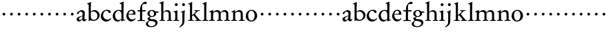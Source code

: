 SplineFontDB: 3.0
FontName: MyGaramond
FullName: MyGaramond
FamilyName: MyGaramond
Weight: Regular
Copyright: Created by trashman with FontForge 2.0 (http://fontforge.sf.net)
UComments: "2010-10-15: Created." 
Version: 001.000
ItalicAngle: 0
UnderlinePosition: -100
UnderlineWidth: 50
Ascent: 740
Descent: 260
LayerCount: 3
Layer: 0 0 "Back"  1
Layer: 1 0 "Fore"  0
Layer: 2 0 "backup"  0
NeedsXUIDChange: 1
XUID: [1021 658 797806517 11800223]
OS2Version: 0
OS2_WeightWidthSlopeOnly: 0
OS2_UseTypoMetrics: 1
CreationTime: 1287179752
ModificationTime: 1287379447
OS2TypoAscent: 0
OS2TypoAOffset: 1
OS2TypoDescent: 0
OS2TypoDOffset: 1
OS2TypoLinegap: 0
OS2WinAscent: 0
OS2WinAOffset: 1
OS2WinDescent: 0
OS2WinDOffset: 1
HheadAscent: 0
HheadAOffset: 1
HheadDescent: 0
HheadDOffset: 1
OS2Vendor: 'PfEd'
MarkAttachClasses: 1
DEI: 91125
Encoding: UnicodeBmp
UnicodeInterp: none
NameList: Adobe Glyph List
DisplaySize: -48
AntiAlias: 1
FitToEm: 1
WinInfo: 84 12 4
BeginPrivate: 9
BlueValues 9 [698 713]
OtherBlues 11 [-227 -227]
BlueScale 8 0.039625
BlueShift 1 7
BlueFuzz 1 0
StdHW 4 [26]
StemSnapH 25 [17 21 26 35 43 48 63 78]
StdVW 4 [76]
StemSnapV 4 [76]
EndPrivate
BeginChars: 65537 64

StartChar: a
Encoding: 97 97 0
Width: 394
VWidth: -15
Flags: HWO
HStem: -18 56<83.5 169.144> -16 66<287 346.386> 344 58<144.5 221.786>
VStem: 25 84<42.1104 121.231> 36 74<272.219 327.517> 235 75<73.5469 173.928> 239 81<201 319.391>
LayerCount: 3
Fore
SplineSet
235 179 m 1xb4
 196 166 109 133 109 93 c 0
 109 67 120 38 144 38 c 0
 184 38 231 90 231 90 c 1
 235 179 l 1xb4
162 344 m 0
 126 344 110 324 110 296 c 0
 110 283 98 279 91 274 c 2
 62 255 l 2
 59 253 55 251 51 251 c 0
 40 251 36 261 36 282 c 0
 36 288 44 318 56 328 c 0
 92 356 178 402 207 402 c 0
 242 402 320 380 320 319 c 0xaa
 320 288 310 84 310 80 c 0
 310 61 328 50 336 50 c 0
 346 50 355 60 368 78 c 1
 386 61 l 1
 374 34 338 -16 304 -16 c 0
 270 -16 238 1 235 46 c 0x64
 234 55 232 61 226 54 c 0
 189 16 153 -18 104 -18 c 0
 63 -18 25 16 25 72 c 0
 25 130 90 154 152 174 c 2
 237 201 l 1
 237 201 239 269 239 281 c 0xb2
 239 295 236 307 224 320 c 0
 212 333 193 344 162 344 c 0
EndSplineSet
EndChar

StartChar: b
Encoding: 98 98 1
Width: 485
VWidth: -5
Flags: HW
HStem: -6 41<182.807 315.947> 357 3<145 236> 623 21<7 31.7927> 688 20G<123.5 146>
VStem: 61 25<-13 10.4085> 62 76<78.875 340.307 360.004 617.797> 379 81<120.541 272.739>
LayerCount: 3
Fore
SplineSet
267 407 m 0xf6
 370 407 460 323 460 208 c 0
 460 122 407 68 356 32 c 0
 320 7 285 -6 239 -6 c 0
 186 -6 122 16 113 16 c 0
 91 16 86 -13 86 -13 c 1
 61 -13 l 1xfa
 61 -13 62 49 62 100 c 2
 62 581 l 2
 62 615 43 621 7 623 c 1
 7 644 l 1
 42 657 110 690 137 708 c 1
 146 702 l 1
 145 676 138 573 138 448 c 2
 138 380 l 2
 138 366 137 360 145 360 c 0
 151 360 212 407 267 407 c 0xf6
138 314 m 2xf6
 138 155 l 2
 138 112 157 35 249 35 c 0
 336 35 379 114 379 189 c 0
 379 264 324 357 236 357 c 0
 194 357 138 341 138 314 c 2xf6
EndSplineSet
EndChar

StartChar: c
Encoding: 99 99 2
Width: 434
VWidth: 5
Flags: HW
HStem: -23 71<186.063 305.626> 369 39<169.4 281.126>
VStem: 26 81<126.508 274.111>
LayerCount: 3
Fore
SplineSet
250 408 m 0
 299 408 387 386 387 330 c 0
 387 302 359 286 337 286 c 0
 316 286 305 315 295 333 c 0
 282 354 262 369 229 369 c 0
 147 369 107 282 107 205 c 0
 107 112 185 48 266 48 c 0
 330 48 358 77 386 104 c 1
 405 76 l 1
 405 76 324 -23 222 -23 c 0
 107 -23 26 65 26 168 c 0
 26 257 65 323 121 363 c 0
 157 388 196 408 250 408 c 0
EndSplineSet
EndChar

StartChar: d
Encoding: 100 100 3
Width: 502
VWidth: 0
Flags: HW
HStem: -19 57<184.226 280.291> 22 23<447.382 484> 371 37<186.876 299.696>
VStem: 31 88<110.028 274.265> 345 76<63.2132 326.36 390.004 629.683>
LayerCount: 3
Fore
SplineSet
346 41 m 2x78
 346 43 340 52 330 43 c 0
 296 13 265 -19 206 -19 c 0xb8
 96 -19 31 86 31 176 c 0
 31 289 115 408 256 408 c 0
 281 408 315 398 324 394 c 0
 330 392 335 390 338 390 c 0
 343 390 345 395 345 408 c 2
 345 578 l 2
 345 630 341 627 284 638 c 1
 284 660 l 1
 322 669 387 694 419 714 c 1
 428 708 l 1
 428 514 421 358 421 174 c 2
 421 77 l 2
 421 46 424 41 447 41 c 0
 455 41 473 43 484 45 c 1
 484 22 l 1
 448 15 389 -5 352 -20 c 1
 344 -17 l 1
 346 41 l 2x78
115 206 m 0
 115 113 174 38 245 38 c 0
 290 38 345 76 345 76 c 1
 345 256 l 2
 345 318 303 373 244 373 c 0
 161 373 115 285 115 206 c 0
EndSplineSet
EndChar

StartChar: e
Encoding: 101 101 4
Width: 394
VWidth: -10
Flags: HW
HStem: -20 63<180.804 280.114> 226 27<109.439 274.564> 226 17<108 218.891> 366 32<162.848 249.502>
VStem: 28 77<120.716 223.602> 282 79<257.553 333.787>
LayerCount: 3
Fore
SplineSet
199 -18 m 0
 99 -18 24 79 24 177 c 0
 24 283 92 407 221 407 c 0
 308 407 360 343 360 248 c 2
 360 231 l 1
 103 231 l 1
 102 223 102 215 102 208 c 0
 102 109 169 52 237 52 c 0
 281 52 326 83 344 98 c 1
 344 97 360 81 360 81 c 1
 342 50 278 -18 199 -18 c 0
104 253 m 1
 134 255 212 260 240 262 c 0
 266 264 276 285 276 298 c 0
 276 338 244 370 203 370 c 0
 144 370 112 310 104 253 c 1
EndSplineSet
EndChar

StartChar: f
Encoding: 102 102 5
Width: 334
VWidth: 0
Flags: HW
HStem: -4 32<30 114.396 203.069 301> 339 45<30 119 197 323> 610 81<251.261 335.397>
VStem: 121 74<36.3685 339 384 534.019>
LayerCount: 3
Fore
SplineSet
30 351 m 1
 30 398 l 1
 121 398 l 1
 121 444 125 515 147 560 c 0
 183 635 250 707 315 707 c 0
 323 707 363 705 363 663 c 0
 363 625 342 622 319 622 c 0
 298 622 271 626 256 626 c 0
 201 625 197 567 197 471 c 2
 197 398 l 1
 323 398 l 1
 323 351 l 1
 197 351 l 1
 197 70 l 2
 197 31 219 32 301 28 c 1
 301 -4 l 1
 242 -4 194 0 160 0 c 0
 124 0 79 -4 30 -4 c 1
 30 28 l 1
 102 30 121 33 121 70 c 2
 121 351 l 1
 30 351 l 1
EndSplineSet
EndChar

StartChar: g
Encoding: 103 103 6
Width: 474
VWidth: 0
Flags: HW
LayerCount: 3
Fore
SplineSet
81 -100 m 0
 81 -155 140 -197 202 -197 c 0
 269 -197 356 -163 356 -95 c 0
 356 -34 267 -15 198 -8 c 0
 181 -7 171 -6 156 -6 c 0
 134 -6 124 -13 111 -29 c 0
 94 -49 81 -78 81 -100 c 0
347 366 m 1
 460 366 l 1
 460 322 l 1
 376 321 l 1
 376 321 383 300 383 280 c 0
 383 199 305 136 209 136 c 0
 200 136 190 140 184 136 c 0
 166 125 152 114 152 102 c 0
 152 89 155 76 169 68 c 0
 181 61 200 59 220 58 c 0
 243 57 265 57 284 55 c 0
 353 49 429 18 429 -67 c 0
 429 -169 310 -231 203 -231 c 0
 93 -231 8 -188 8 -108 c 0
 8 -53 73 -26 108 0 c 0
 111 3 113 14 109 16 c 0
 93 26 62 65 62 90 c 0
 62 97 73 103 92 113 c 0
 115 126 144 139 151 143 c 0
 157 146 150 153 145 155 c 0
 87 181 62 224 62 281 c 0
 62 355 139 407 220 407 c 0
 284 407 314 392 347 366 c 1
141 285 m 0
 141 232 172 169 221 169 c 0
 277 169 304 212 304 279 c 0
 304 338 265 376 218 376 c 0
 163 376 141 329 141 285 c 0
EndSplineSet
EndChar

StartChar: h
Encoding: 104 104 7
Width: 507
VWidth: 0
Flags: HW
HStem: -4 26<19 77.1962 172.77 224 297 350.397 443.174 490> 344 53<233.628 328.681> 639 25<24 66.0125>
VStem: 85 87<459.902 637.112> 88 76<28.2302 313.695 341.464 618.119> 358 76<25.9661 314.66>
LayerCount: 3
Fore
SplineSet
164 287 m 2xec
 164 139 l 2
 164 113 164 87 165 60 c 0
 166 30 181 22 224 22 c 1
 224 -4 l 1
 183 -4 162 0 128 0 c 0
 92 0 57 -4 19 -4 c 1
 19 22 l 1
 62 22 86 28 87 60 c 0
 88 94 88 119 88 139 c 2
 88 344 l 2xec
 88 405 86 574 85 612 c 0
 84 638 67 639 24 639 c 1
 24 664 l 1
 74 677 112 690 163 718 c 1
 172 710 l 1xf4
 165 604 164 605 164 376 c 2
 164 342 l 2
 164 326 175 331 181 337 c 0
 206 360 254 397 307 397 c 0
 384 397 434 345 434 268 c 2
 434 130 l 2
 434 106 434 82 435 68 c 0
 438 25 450 22 490 22 c 1
 490 -4 l 1
 467 -4 436 0 402 0 c 0
 377 0 349 -4 297 -4 c 1
 297 22 l 1
 341 22 356 27 357 60 c 0
 358 96 358 120 358 140 c 2
 358 258 l 2
 358 314 316 344 268 344 c 0
 220 344 164 304 164 287 c 2xec
EndSplineSet
EndChar

StartChar: i
Encoding: 105 105 8
Width: 256
VWidth: 0
Flags: HW
HStem: -4 26<25 77.4195 184.865 234> 331 22<38 79.1658> 553 106<89.9539 174.046>
VStem: 80 104<562.913 649.764> 95 76<32.5099 323.862>
LayerCount: 3
Fore
SplineSet
95 73 m 2xe8
 95 234 l 2
 95 263 95 279 93 300 c 0
 91 322 67 329 38 331 c 1
 38 353 l 1
 82 362 129 381 164 397 c 1
 174 389 l 1
 172 332 171 323 171 121 c 2
 171 71 l 2
 171 45 175 26 234 22 c 1
 234 -4 l 1
 194 -4 166 0 133 0 c 0
 97 0 60 -4 25 -4 c 1
 25 22 l 1
 91 30 95 43 95 73 c 2xe8
80 607 m 0xf0
 80 637 102 659 132 659 c 0
 162 659 184 637 184 607 c 0
 184 577 162 553 132 553 c 0
 102 553 80 577 80 607 c 0xf0
EndSplineSet
EndChar

StartChar: j
Encoding: 106 106 9
Width: 266
VWidth: 0
Flags: HW
HStem: 554 106<103.954 188.046>
VStem: 94 104<563.913 650.764> 103 91<129.663 318.691> 103 76<-103.928 317.784>
LayerCount: 3
Fore
SplineSet
94 608 m 0xc0
 94 638 116 660 146 660 c 0
 176 660 198 638 198 608 c 0
 198 578 176 554 146 554 c 0
 116 554 94 578 94 608 c 0xc0
103 72 m 2x90
 103 289 l 2
 103 300 103 316 57 326 c 1
 57 343 l 1
 106 358 144 378 184 398 c 1
 194 390 l 1xa0
 186 341 179 273 179 144 c 2
 179 47 l 2
 179 -76 174 -150 3 -238 c 1
 -13 -215 l 1
 39 -179 66 -148 86 -111 c 0
 102 -81 103 -8 103 72 c 2x90
EndSplineSet
EndChar

StartChar: k
Encoding: 107 107 10
Width: 531
VWidth: 0
Flags: HW
HStem: -4 26<35 94.6069 188.77 240 291 344.804 460.328 508> 368 26<262 313.327 394.521 457> 619 16<47 69.3949>
VStem: 106 74<28.7154 189.486 208.002 608.648>
LayerCount: 3
Fore
SplineSet
317 346 m 0
 317 362 300 369 262 369 c 1
 262 395 l 1
 286 395 336 391 361 391 c 0
 388 391 449 395 462 395 c 1
 462 369 l 1
 442 367 403 372 376 345 c 2
 298 268 l 2
 289 260 285 256 285 251 c 0
 285 246 289 241 296 232 c 0
 334 185 384 117 438 54 c 0
 456 34 456 26 512 22 c 1
 512 -4 l 1
 475 -4 432 0 398 0 c 0
 373 0 329 -4 291 -4 c 1
 291 22 l 1
 329 22 345 31 345 47 c 0
 345 60 277 140 242 185 c 0
 233 196 227 203 221 203 c 0
 216 203 210 197 199 191 c 0
 182 181 181 178 181 170 c 2
 181 65 l 2
 181 35 199 22 242 22 c 1
 242 -4 l 1
 206 -4 169 0 144 0 c 0
 108 0 73 -4 35 -4 c 1
 35 22 l 1
 78 22 105 33 105 65 c 2
 105 576 l 2
 105 600 90 623 45 627 c 1
 45 647 l 1
 103 661 128 679 172 707 c 1
 184 699 l 1
 181 660 181 609 181 560 c 2
 181 232 l 2
 181 212 181 214 184 214 c 0
 192 214 250 267 264 280 c 0
 293 308 317 333 317 346 c 0
EndSplineSet
EndChar

StartChar: l
Encoding: 108 108 11
Width: 257
VWidth: 0
Flags: HW
HStem: -4 26<25 78.4058 186.333 239> 635 25<35 69.7985>
VStem: 93 76<32.1519 334.151>
LayerCount: 3
Fore
SplineSet
169 96 m 2
 169 71 l 2
 169 50 178 22 239 22 c 1
 239 -4 l 1
 219 -4 164 0 131 0 c 0
 104 0 51 -4 25 -4 c 1
 25 22 l 1
 87 22 93 46 93 80 c 2
 93 513 l 2
 93 534 93 566 92 584 c 0
 91 620 87 635 35 635 c 1
 35 660 l 1
 82 675 120 692 170 716 c 1
 178 709 l 1
 170 630 169 217 169 96 c 2
EndSplineSet
EndChar

StartChar: m
Encoding: 109 109 12
Width: 798
VWidth: 0
Flags: HW
HStem: -4 26<20 72.4195 179.865 229 300 348.252 457.946 509 570 626.925 729.865 779> 331 22<33 64.7284> 340 61<238.33 340.689 508.476 617.879>
VStem: 90 76<32.5099 311.468> 365 76<32.8027 308.724> 640 76<31.1174 318.263>
CounterMasks: 1 1c
LayerCount: 3
Fore
SplineSet
365 241 m 2xbc
 365 308 338 340 277 340 c 0xbc
 242 340 211 331 189 313 c 0
 168 297 166 270 166 237 c 2
 166 71 l 2
 166 45 170 26 229 22 c 1
 229 -4 l 1
 202 -4 161 0 128 0 c 0
 92 0 38 -4 20 -4 c 1
 20 22 l 1
 86 30 90 43 90 73 c 2
 90 234 l 2
 90 263 90 279 88 300 c 0
 86 322 62 329 33 331 c 1
 33 353 l 1xdc
 59 360 126 388 161 406 c 1
 169 400 l 1
 168 386 167 364 167 347 c 0
 167 338 169 334 172 334 c 0
 177 334 185 343 191 347 c 0
 228 373 259 401 313 401 c 0
 368 401 412 379 426 334 c 0
 429 324 431 319 434 319 c 0
 438 319 443 327 453 336 c 0
 483 363 525 401 579 401 c 0
 690 401 716 333 716 258 c 2
 716 71 l 2
 716 45 720 26 779 22 c 1
 779 -4 l 1
 739 -4 711 0 678 0 c 0
 642 0 605 -4 570 -4 c 1
 570 22 l 1
 636 30 640 36 640 73 c 2
 640 254 l 2
 640 288 634 340 552 340 c 0
 520 340 492 332 465 311 c 0
 445 295 441 275 441 254 c 2
 441 71 l 2
 441 45 450 26 509 22 c 1
 509 -4 l 1
 469 -4 436 0 403 0 c 0
 367 0 335 -4 300 -4 c 1
 300 22 l 1
 363 32 365 43 365 73 c 2
 365 241 l 2xbc
EndSplineSet
EndChar

StartChar: n
Encoding: 110 110 13
Width: 526
VWidth: 0
Flags: HW
LayerCount: 3
Fore
SplineSet
441 254 m 2
 441 71 l 2
 441 45 450 26 509 22 c 1
 509 -4 l 1
 469 -4 436 0 403 0 c 0
 367 0 330 -4 295 -4 c 1
 295 22 l 1
 362 30 365 43 365 73 c 2
 365 241 l 2xbc
 365 306 342 340 277 340 c 0xbc
 242 340 210 321 189 309 c 0
 166 296 166 292 166 270 c 2
 166 71 l 2
 166 45 170 26 229 22 c 1
 229 -4 l 1
 202 -4 161 0 128 0 c 0
 92 0 38 -4 20 -4 c 1
 20 22 l 1
 86 30 90 43 90 73 c 2
 90 300 l 2
 90 330 86 327 33 331 c 1
 33 353 l 1xdc
 59 360 126 388 161 406 c 1
 169 400 l 1
 168 386 162 346 162 342 c 0
 162 330 160 326 168 326 c 0
 168 326 185 340 190 344 c 0
 218 368 268 401 313 401 c 0
 401 401 441 356 441 254 c 2
EndSplineSet
EndChar

StartChar: o
Encoding: 111 111 14
Width: 468
VWidth: 0
Flags: HW
HStem: -20 36<171.809 279.322> 372 35<168.728 281.6>
VStem: 23 87<92.4123 279.068> 344 93<102.437 288.165>
LayerCount: 3
Fore
SplineSet
437 193 m 0
 437 69 324 -20 228 -20 c 0
 114 -20 23 68 23 182 c 0
 23 302 112 407 233 407 c 0
 352 407 437 305 437 193 c 0
225 16 m 0
 312 16 344 117 344 203 c 0
 344 284 307 372 228 372 c 0
 138 372 110 282 110 202 c 0
 110 118 142 16 225 16 c 0
EndSplineSet
EndChar

StartChar: p
Encoding: 112 112 15
Width: 282
VWidth: 0
Flags: HW
LayerCount: 3
Fore
SplineSet
91 254 m 0
 91 282 113 304 141 304 c 0
 169 304 191 282 191 254 c 0
 191 226 169 204 141 204 c 0
 113 204 91 226 91 254 c 0
EndSplineSet
EndChar

StartChar: q
Encoding: 113 113 16
Width: 282
VWidth: 0
Flags: HW
LayerCount: 3
Fore
SplineSet
91 254 m 0
 91 282 113 304 141 304 c 0
 169 304 191 282 191 254 c 0
 191 226 169 204 141 204 c 0
 113 204 91 226 91 254 c 0
EndSplineSet
EndChar

StartChar: r
Encoding: 114 114 17
Width: 282
VWidth: 0
Flags: HW
LayerCount: 3
Fore
SplineSet
91 254 m 0
 91 282 113 304 141 304 c 0
 169 304 191 282 191 254 c 0
 191 226 169 204 141 204 c 0
 113 204 91 226 91 254 c 0
EndSplineSet
EndChar

StartChar: s
Encoding: 115 115 18
Width: 282
VWidth: 0
Flags: HW
LayerCount: 3
Fore
SplineSet
91 254 m 0
 91 282 113 304 141 304 c 0
 169 304 191 282 191 254 c 0
 191 226 169 204 141 204 c 0
 113 204 91 226 91 254 c 0
EndSplineSet
EndChar

StartChar: t
Encoding: 116 116 19
Width: 282
VWidth: 0
Flags: HW
LayerCount: 3
Fore
SplineSet
91 254 m 0
 91 282 113 304 141 304 c 0
 169 304 191 282 191 254 c 0
 191 226 169 204 141 204 c 0
 113 204 91 226 91 254 c 0
EndSplineSet
EndChar

StartChar: u
Encoding: 117 117 20
Width: 282
VWidth: 0
Flags: HW
LayerCount: 3
Fore
SplineSet
91 254 m 0
 91 282 113 304 141 304 c 0
 169 304 191 282 191 254 c 0
 191 226 169 204 141 204 c 0
 113 204 91 226 91 254 c 0
EndSplineSet
EndChar

StartChar: v
Encoding: 118 118 21
Width: 282
VWidth: 0
Flags: HW
LayerCount: 3
Fore
SplineSet
91 254 m 0
 91 282 113 304 141 304 c 0
 169 304 191 282 191 254 c 0
 191 226 169 204 141 204 c 0
 113 204 91 226 91 254 c 0
EndSplineSet
EndChar

StartChar: w
Encoding: 119 119 22
Width: 282
VWidth: 0
Flags: HW
LayerCount: 3
Fore
SplineSet
91 254 m 0
 91 282 113 304 141 304 c 0
 169 304 191 282 191 254 c 0
 191 226 169 204 141 204 c 0
 113 204 91 226 91 254 c 0
EndSplineSet
EndChar

StartChar: x
Encoding: 120 120 23
Width: 282
VWidth: 0
Flags: HW
LayerCount: 3
Fore
SplineSet
91 254 m 0
 91 282 113 304 141 304 c 0
 169 304 191 282 191 254 c 0
 191 226 169 204 141 204 c 0
 113 204 91 226 91 254 c 0
EndSplineSet
EndChar

StartChar: y
Encoding: 121 121 24
Width: 282
VWidth: 0
Flags: HW
LayerCount: 3
Fore
SplineSet
91 254 m 0
 91 282 113 304 141 304 c 0
 169 304 191 282 191 254 c 0
 191 226 169 204 141 204 c 0
 113 204 91 226 91 254 c 0
EndSplineSet
EndChar

StartChar: z
Encoding: 122 122 25
Width: 282
VWidth: 0
Flags: HW
LayerCount: 3
Fore
SplineSet
91 254 m 0
 91 282 113 304 141 304 c 0
 169 304 191 282 191 254 c 0
 191 226 169 204 141 204 c 0
 113 204 91 226 91 254 c 0
EndSplineSet
EndChar

StartChar: A
Encoding: 65 65 26
Width: 394
VWidth: 0
Flags: HW
LayerCount: 3
Fore
Refer: 0 97 N 1 0 0 1 0 0 2
EndChar

StartChar: B
Encoding: 66 66 27
Width: 485
VWidth: 0
Flags: HW
LayerCount: 3
Fore
Refer: 1 98 N 1 0 0 1 0 0 2
EndChar

StartChar: C
Encoding: 67 67 28
Width: 434
VWidth: 0
Flags: HW
LayerCount: 3
Fore
Refer: 2 99 N 1 0 0 1 0 0 2
EndChar

StartChar: D
Encoding: 68 68 29
Width: 502
VWidth: 0
Flags: HW
LayerCount: 3
Fore
Refer: 3 100 N 1 0 0 1 0 0 2
EndChar

StartChar: E
Encoding: 69 69 30
Width: 394
VWidth: 0
Flags: HW
LayerCount: 3
Fore
Refer: 4 101 N 1 0 0 1 0 0 2
EndChar

StartChar: F
Encoding: 70 70 31
Width: 334
VWidth: 0
Flags: HW
LayerCount: 3
Fore
Refer: 5 102 N 1 0 0 1 0 0 2
EndChar

StartChar: G
Encoding: 71 71 32
Width: 474
VWidth: 0
Flags: HW
LayerCount: 3
Fore
Refer: 6 103 N 1 0 0 1 0 0 2
EndChar

StartChar: H
Encoding: 72 72 33
Width: 507
VWidth: 0
Flags: HW
LayerCount: 3
Fore
Refer: 7 104 N 1 0 0 1 0 0 2
EndChar

StartChar: I
Encoding: 73 73 34
Width: 256
VWidth: 0
Flags: HW
LayerCount: 3
Fore
Refer: 8 105 N 1 0 0 1 0 0 2
EndChar

StartChar: J
Encoding: 74 74 35
Width: 266
VWidth: 0
Flags: HW
LayerCount: 3
Fore
Refer: 9 106 N 1 0 0 1 0 0 2
EndChar

StartChar: K
Encoding: 75 75 36
Width: 531
VWidth: 0
Flags: HW
LayerCount: 3
Fore
Refer: 10 107 N 1 0 0 1 0 0 2
EndChar

StartChar: L
Encoding: 76 76 37
Width: 257
VWidth: 0
Flags: HW
LayerCount: 3
Fore
Refer: 11 108 N 1 0 0 1 0 0 2
EndChar

StartChar: M
Encoding: 77 77 38
Width: 798
VWidth: 0
Flags: HW
LayerCount: 3
Fore
Refer: 12 109 N 1 0 0 1 0 0 2
EndChar

StartChar: N
Encoding: 78 78 39
Width: 526
VWidth: 0
Flags: HW
LayerCount: 3
Fore
Refer: 13 110 N 1 0 0 1 0 0 2
EndChar

StartChar: O
Encoding: 79 79 40
Width: 468
VWidth: 0
Flags: HW
LayerCount: 3
Fore
Refer: 14 111 N 1 0 0 1 0 0 2
EndChar

StartChar: P
Encoding: 80 80 41
Width: 282
VWidth: 0
Flags: HW
LayerCount: 3
Fore
Refer: 15 112 N 1 0 0 1 0 0 2
EndChar

StartChar: Q
Encoding: 81 81 42
Width: 282
VWidth: 0
Flags: HW
LayerCount: 3
Fore
Refer: 16 113 N 1 0 0 1 0 0 2
EndChar

StartChar: R
Encoding: 82 82 43
Width: 282
VWidth: 0
Flags: HW
LayerCount: 3
Fore
Refer: 17 114 N 1 0 0 1 0 0 2
EndChar

StartChar: S
Encoding: 83 83 44
Width: 282
VWidth: 0
Flags: HW
LayerCount: 3
Fore
Refer: 18 115 N 1 0 0 1 0 0 2
EndChar

StartChar: T
Encoding: 84 84 45
Width: 282
VWidth: 0
Flags: HW
LayerCount: 3
Fore
Refer: 19 116 N 1 0 0 1 0 0 2
EndChar

StartChar: U
Encoding: 85 85 46
Width: 282
VWidth: 0
Flags: HW
LayerCount: 3
Fore
Refer: 20 117 N 1 0 0 1 0 0 2
EndChar

StartChar: V
Encoding: 86 86 47
Width: 282
VWidth: 0
Flags: HW
LayerCount: 3
Fore
Refer: 21 118 N 1 0 0 1 0 0 2
EndChar

StartChar: W
Encoding: 87 87 48
Width: 282
VWidth: 0
Flags: HW
LayerCount: 3
Fore
Refer: 22 119 N 1 0 0 1 0 0 2
EndChar

StartChar: X
Encoding: 88 88 49
Width: 282
VWidth: 0
Flags: HW
LayerCount: 3
Fore
Refer: 23 120 N 1 0 0 1 0 0 2
EndChar

StartChar: Y
Encoding: 89 89 50
Width: 282
VWidth: 0
Flags: HW
LayerCount: 3
Fore
Refer: 24 121 N 1 0 0 1 0 0 2
EndChar

StartChar: Z
Encoding: 90 90 51
Width: 282
VWidth: 0
Flags: HW
LayerCount: 3
Fore
Refer: 25 122 N 1 0 0 1 0 0 2
EndChar

StartChar: zero
Encoding: 48 48 52
Width: 282
VWidth: 0
Flags: HW
LayerCount: 3
Fore
SplineSet
91 254 m 0
 91 282 113 304 141 304 c 0
 169 304 191 282 191 254 c 0
 191 226 169 204 141 204 c 0
 113 204 91 226 91 254 c 0
EndSplineSet
EndChar

StartChar: one
Encoding: 49 49 53
Width: 282
VWidth: 0
Flags: HW
LayerCount: 3
Fore
SplineSet
91 254 m 0
 91 282 113 304 141 304 c 0
 169 304 191 282 191 254 c 0
 191 226 169 204 141 204 c 0
 113 204 91 226 91 254 c 0
EndSplineSet
EndChar

StartChar: two
Encoding: 50 50 54
Width: 282
VWidth: 0
Flags: HW
LayerCount: 3
Fore
SplineSet
91 254 m 0
 91 282 113 304 141 304 c 0
 169 304 191 282 191 254 c 0
 191 226 169 204 141 204 c 0
 113 204 91 226 91 254 c 0
EndSplineSet
EndChar

StartChar: three
Encoding: 51 51 55
Width: 282
VWidth: 0
Flags: HW
LayerCount: 3
Fore
SplineSet
91 254 m 0
 91 282 113 304 141 304 c 0
 169 304 191 282 191 254 c 0
 191 226 169 204 141 204 c 0
 113 204 91 226 91 254 c 0
EndSplineSet
EndChar

StartChar: four
Encoding: 52 52 56
Width: 282
VWidth: 0
Flags: HW
LayerCount: 3
Fore
SplineSet
91 254 m 0
 91 282 113 304 141 304 c 0
 169 304 191 282 191 254 c 0
 191 226 169 204 141 204 c 0
 113 204 91 226 91 254 c 0
EndSplineSet
EndChar

StartChar: five
Encoding: 53 53 57
Width: 282
VWidth: 0
Flags: HW
LayerCount: 3
Fore
SplineSet
91 254 m 0
 91 282 113 304 141 304 c 0
 169 304 191 282 191 254 c 0
 191 226 169 204 141 204 c 0
 113 204 91 226 91 254 c 0
EndSplineSet
EndChar

StartChar: six
Encoding: 54 54 58
Width: 282
VWidth: 0
Flags: HW
LayerCount: 3
Fore
SplineSet
91 254 m 0
 91 282 113 304 141 304 c 0
 169 304 191 282 191 254 c 0
 191 226 169 204 141 204 c 0
 113 204 91 226 91 254 c 0
EndSplineSet
EndChar

StartChar: seven
Encoding: 55 55 59
Width: 282
VWidth: 0
Flags: HW
LayerCount: 3
Fore
SplineSet
91 254 m 0
 91 282 113 304 141 304 c 0
 169 304 191 282 191 254 c 0
 191 226 169 204 141 204 c 0
 113 204 91 226 91 254 c 0
EndSplineSet
EndChar

StartChar: eight
Encoding: 56 56 60
Width: 282
VWidth: 0
Flags: HW
LayerCount: 3
Fore
SplineSet
91 254 m 0
 91 282 113 304 141 304 c 0
 169 304 191 282 191 254 c 0
 191 226 169 204 141 204 c 0
 113 204 91 226 91 254 c 0
EndSplineSet
EndChar

StartChar: nine
Encoding: 57 57 61
Width: 282
VWidth: 0
Flags: HW
LayerCount: 3
Fore
SplineSet
91 254 m 0
 91 282 113 304 141 304 c 0
 169 304 191 282 191 254 c 0
 191 226 169 204 141 204 c 0
 113 204 91 226 91 254 c 0
EndSplineSet
EndChar

StartChar: space
Encoding: 32 32 62
Width: 235
VWidth: 0
Flags: HW
LayerCount: 3
EndChar

StartChar: f.001
Encoding: 65536 -1 63
Width: 334
VWidth: 0
Flags: W
HStem: -4 32<42 116.978 205.215 306> 339 45<42 119 197 323> 636 46<253.068 357.323>
VStem: 121 74<37.7822 339 384 528.216>
LayerCount: 3
Fore
SplineSet
195 384 m 1
 323 384 l 1
 323 339 l 1
 197 339 l 1
 197 236 l 2
 197 178 195 129 195 86 c 2
 195 70 l 2
 195 33 224 32 306 28 c 1
 306 -4 l 1
 247 -4 194 0 160 0 c 0
 124 0 91 -4 42 -4 c 1
 42 28 l 1
 113 30 121 32 121 70 c 2
 121 86 l 2
 121 129 119 178 119 236 c 2
 119 339 l 1
 42 339 l 1
 42 384 l 1
 121 384 l 1
 121 512 154 575 206 626 c 0
 241 660 285 682 345 682 c 0
 388 682 446 668 446 625 c 0
 446 601 426 588 411 588 c 0
 367 588 357 636 298 636 c 0
 234 636 195 580 195 457 c 2
 195 384 l 1
EndSplineSet
Layer: 2
SplineSet
195 344 m 5
 195 70 l 6
 195 31 227 32 309 28 c 5
 309 -4 l 5
 250 -4 194 0 160 0 c 4
 124 0 78 -4 40 -4 c 5
 40 28 l 5
 112 30 121 32 121 70 c 6
 121 344 l 5
 40 344 l 5
 40 389 l 5
 121 389 l 5
 121 555 201 682 345 682 c 4
 388 682 446 668 446 625 c 4
 446 601 426 588 411 588 c 4
 367 588 357 636 298 636 c 4
 242 636 195 585 195 449 c 6
 195 389 l 5
 323 389 l 5
 323 344 l 5
 195 344 l 5
EndSplineSet
EndChar
EndChars
EndSplineFont
